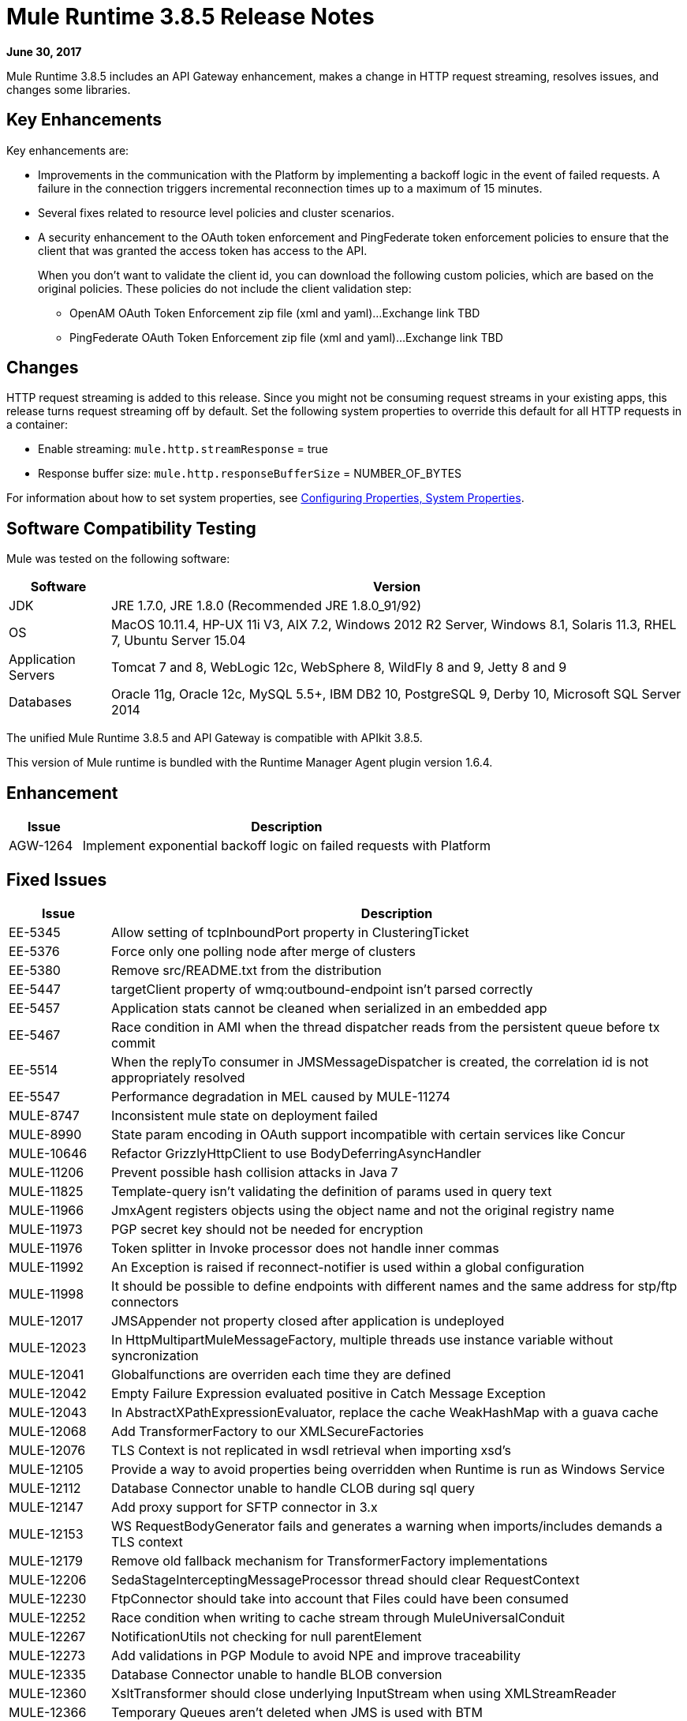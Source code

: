 = Mule Runtime 3.8.5 Release Notes
:keywords: mule, 3.8.5, runtime, release notes

*June 30, 2017*

// In Aug/Sept release, mention AGW-1217 that was completed for 3.8.5 to support client OpenID Connect token enforcement.

Mule Runtime 3.8.5 includes an API Gateway enhancement, makes a change in HTTP request streaming, resolves issues, and changes some libraries. 

== Key Enhancements

Key enhancements are:

* Improvements in the communication with the Platform by implementing a backoff logic in the event of failed requests. A failure in the connection triggers incremental reconnection times up to a maximum of 15 minutes.
* Several fixes related to resource level policies and cluster scenarios.
* A security enhancement to the OAuth token enforcement and PingFederate token enforcement policies to ensure that the client that was granted the access token has access to the API. 
+
When you don't want to validate the client id, you can download the following custom policies, which are based on the original policies. These policies do not include the client validation step:
+
** OpenAM OAuth Token Enforcement zip file (xml and yaml)...Exchange link TBD
** PingFederate OAuth Token Enforcement zip file (xml and yaml)...Exchange link TBD

== Changes

HTTP request streaming is added to this release. Since you might not be consuming request streams in your existing apps, this release turns request streaming off by default. Set the following system properties to override this default for all HTTP requests in a container:

* Enable streaming: `mule.http.streamResponse` = true
* Response buffer size:  `mule.http.responseBufferSize` = NUMBER_OF_BYTES

For information about how to set system properties, see link:/mule-user-guide/v/3.8/configuring-properties#system-properties[Configuring Properties, System Properties].

== Software Compatibility Testing

Mule was tested on the following software:

// updated per DOCS 1749 https://github.com/mulesoft/mulesoft-docs/commit/4bd356c8f2cc5d0952ee99622c0c7f0b360455df

[%header,cols="15a,85a"]
|===
|Software |Version
|JDK |JRE 1.7.0, JRE 1.8.0 (Recommended JRE 1.8.0_91/92)
|OS |MacOS 10.11.4, HP-UX 11i V3, AIX 7.2, Windows 2012 R2 Server, Windows 8.1, Solaris 11.3, RHEL 7, Ubuntu Server 15.04
|Application Servers |Tomcat 7 and 8, WebLogic 12c, WebSphere 8, WildFly 8 and 9, Jetty 8 and 9
|Databases |Oracle 11g, Oracle 12c, MySQL 5.5+, IBM DB2 10, PostgreSQL 9, Derby 10, Microsoft SQL Server 2014
|===

The unified Mule Runtime 3.8.5 and API Gateway is compatible with APIkit 3.8.5.

This version of Mule runtime is bundled with the Runtime Manager Agent plugin version 1.6.4.

== Enhancement

[%header,cols="15a,85a"]
|===
|Issue |Description
| AGW-1264 | Implement exponential backoff logic on failed requests with Platform
|===

== Fixed Issues

[%header,cols="15a,85a"]
|===
|Issue |Description
| EE-5345 | Allow setting of tcpInboundPort property in ClusteringTicket 
| EE-5376 | Force only one polling node after merge of clusters 
| EE-5380 | Remove src/README.txt from the distribution 
| EE-5447 | targetClient property of wmq:outbound-endpoint isn't parsed correctly 
| EE-5457 | Application stats cannot be cleaned when serialized in an embedded app 
| EE-5467 | Race condition in AMI when the thread dispatcher reads from the persistent queue before tx commit 
| EE-5514 | When the replyTo consumer in JMSMessageDispatcher is created, the correlation id is not appropriately resolved 
| EE-5547 | Performance degradation in MEL caused by MULE-11274 
| MULE-8747 | Inconsistent mule state on deployment failed 
| MULE-8990 | State param encoding in OAuth support incompatible with certain services like Concur 
| MULE-10646 | Refactor GrizzlyHttpClient to use BodyDeferringAsyncHandler 
| MULE-11206 | Prevent possible hash collision attacks in Java 7 
| MULE-11825 | Template-query isn't validating the definition of params used in query text 
| MULE-11966 | JmxAgent registers objects using the object name and not the original registry name 
| MULE-11973 | PGP secret key should not be needed for encryption 
| MULE-11976 | Token splitter in Invoke processor does not handle inner commas 
| MULE-11992 | An Exception is raised if reconnect-notifier is used within a global configuration 
| MULE-11998 | It should be possible to define endpoints with different names and the same address for stp/ftp connectors 
| MULE-12017 | JMSAppender not property closed after application is undeployed 
| MULE-12023 | In HttpMultipartMuleMessageFactory, multiple threads use instance variable without syncronization 
| MULE-12041 | Globalfunctions are overriden each time they are defined 
| MULE-12042 | Empty Failure Expression evaluated positive in Catch Message Exception 
| MULE-12043 | In AbstractXPathExpressionEvaluator, replace the cache WeakHashMap with a guava cache 
| MULE-12068 | Add TransformerFactory to our XMLSecureFactories 
| MULE-12076 | TLS Context is not replicated in wsdl retrieval when importing xsd's 
| MULE-12105 | Provide a way to avoid properties being overridden when Runtime is run as Windows Service 
| MULE-12112 | Database Connector unable to handle CLOB during sql query 
| MULE-12147 | Add proxy support for SFTP connector in 3.x 
| MULE-12153 | WS RequestBodyGenerator fails and generates a warning when imports/includes demands a TLS context 
| MULE-12179 | Remove old fallback mechanism for TransformerFactory implementations 
| MULE-12206 | SedaStageInterceptingMessageProcessor thread should clear RequestContext 
| MULE-12230 | FtpConnector should take into account that Files could have been consumed 
| MULE-12252 | Race condition when writing to cache stream through MuleUniversalConduit 
| MULE-12267 | NotificationUtils not checking for null parentElement 
| MULE-12273 | Add validations in PGP Module to avoid NPE and improve traceability 
| MULE-12335 | Database Connector unable to handle BLOB conversion 
| MULE-12360 | XsltTransformer should close underlying InputStream when using XMLStreamReader 
| MULE-12366 | Temporary Queues aren't deleted when JMS is used with BTM 
| MULE-12402 | `until-successful` retries fail after application restart due to inner flow still stopped 
| MULE-12418 | Fix: When `wmq` outbound applies `request-reply` exchange, `correlationId` attribute is ignored 
| MULE-12442 | TextFileObjectStore: File grows indefinitely when entries are overwritten 
| MULE-12510 | Apply the changes from CXF-6665 
| MULE-12522 | ProcessorNotificationPath badly generated for Transactional scope 
| MULE-12585 | Allow HTTP streaming to be turned off 
| MULE-12595 | HTTP transport endpoint >30% performance drop on Mule 3.8.5 
| MULE-12612 | FTP should only allow synchronous Reconnection Strategy 
| MULE-12647 | Mimetype is not updated in DefaultMuleMessage when payload is null 
| MULE-12667 | When the replyTo consumer in JMSMessageDispatcher is created the correlation id is not appropriately resolved 
| MULE-12718 | Performance degradation in MEL caused by MULE-11274 
| MULE-12739 | Set Drools Assert Behavior Option to EQUALITY to avoid duplicated facts be saved 
| MULE-12745 | Set HeapMemoryManager as Default Grizzly Memory Manager 
| MULE-12752 | Http should have locally closed 
| MULE-12808 | JMS doesn't close consumers in transaction scope 
| MULE-12818 | Xml Schema Validator filter changes mimetype 
| MULE-12828 | The version of Xerces used in endorsed directory performs service provider lookup for each new DocumentBuilder 
| MULE-12885 | Add javax.json dependencies into whitelist 
| AGW-895| AES and PingFederate OAuth providers allow the token being shared by all applications using the same OAuth 2.0 server
| AGW-1141 | Requester in a Custom Policy logs on System log instead of App log
| AGW-1173 | DataWeave in Custom Policies doesn’t work as expected
| AGW-1235 | Gatekeeper is disabled by default in 3.8.4. Default switched back to enabled
| AGW-1236 | Resource Level policies don’t work with content-type routing
| AGW-1263 | When a Core Services token expires and is not reset, subsequent logins to Platform fail
| AGW-1289 | Gatekeeper blocks the API when the policy is applied at a Resource level
| AGW-1292 | Error is generated on Autodiscovery when the API doesn’t exist
| AGW-1311 | Error generated on slave node when a policy is unapplied
| AGW-1314 | Client based policies don’t cache the client credentials on the slave nodes of a cluster when applied at a Resource level
| AGW-1315 | Fixed NPE when stopping a Mule Runtime without setting it up as a GW 
|===

== Library Changes

[%header,cols="15a,85a"]
|===
| Issue | Description 
| MULE-11075 | Upgrade BouncyCastle to 1.56 
| MULE-12152 | Update Jackson Version to 2.6.6 
| MULE-12530 | Upgrade commons-beanutils to 1.9.3 
| MULE-12541 | Upgrade log4j2 to 2.8.2 
| MULE-12565 | Upgrade Ant to 1.9.6 
| MULE-12590 | Upgrade JRuby to 1.7.27 or newer 
| MULE-12754 | Upgrade XStream to 1.4.10 
| MULE-12755 | Upgrade Drools to 5.2.1.Final 
|===

== Issues Impacting Migration

[%header,cols="15a,85a"]
|===
|Issue |Description
| MULE-12017 | log4j was updated from 2.5 to 2.8.2 and slf4j from 1.7.7 to 1.7.24. There is a minor incompatibility with code using `logger.error(null, "message", e)`, in which case the first null argument should be omitted.
| MULE-12147 | Added proxy support to the SFTP connector through system properties: `mule.sftp.proxy.host`, `mule.sftp.proxy.port`, `mule.sftp.proxy.protocol` (can be `HTTP`, `SOCKS4` or `SOCKS5`), `mule.sftp.proxy.username` (if required), `mule.sftp.proxy.password` (if required)
| MULE-12612 | As FTP reconnection is at operation level, FTP connector does not support asynchronous reconnection strategies because it only makes sense if reconnection takes place during the start phase of the connector lifecycle. In case you use this kind of reconnection, change reconnections as follows: <reconnect blocking="true"/> inside FTP Connector, or just remove the blocking attribute.
|===

